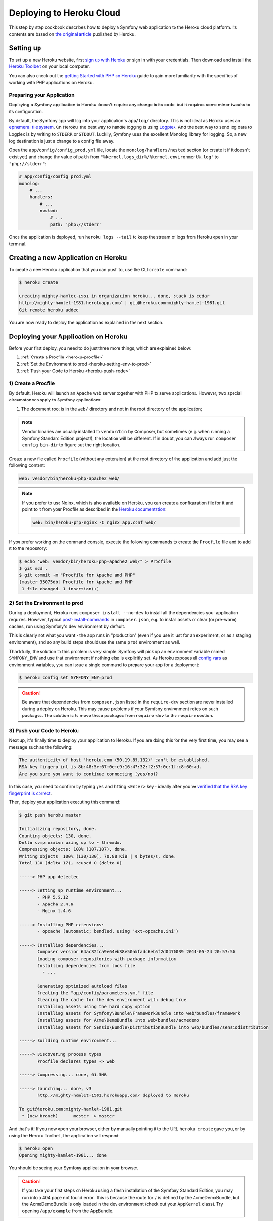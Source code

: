 .. index::
   single: Deployment; Deploying to Heroku Cloud

Deploying to Heroku Cloud
=========================

This step by step cookbook describes how to deploy a Symfony web application to
the Heroku cloud platform. Its contents are based on `the original article`_
published by Heroku.

Setting up
----------

To set up a new Heroku website, first `sign up with Heroku`_ or sign in
with your credentials. Then download and install the `Heroku Toolbelt`_ on your
local computer.

You can also check out the `getting Started with PHP on Heroku`_ guide to gain
more familiarity with the specifics of working with PHP applications on Heroku.

Preparing your Application
~~~~~~~~~~~~~~~~~~~~~~~~~~

Deploying a Symfony application to Heroku doesn't require any change in its
code, but it requires some minor tweaks to its configuration.

By default, the Symfony app will log into your application's ``app/log/``
directory. This is not ideal as Heroku uses an `ephemeral file system`_. On
Heroku, the best way to handle logging is using `Logplex`_. And the best way to
send log data to Logplex is by writing to ``STDERR`` or ``STDOUT``. Luckily,
Symfony uses the excellent Monolog library for logging. So, a new log
destination is just a change to a config file away.

Open the ``app/config/config_prod.yml`` file, locate the
``monolog/handlers/nested``  section (or create it if it doesn't exist yet) and
change the value of ``path`` from
``"%kernel.logs_dir%/%kernel.environment%.log"`` to ``"php://stderr"``:

.. code-block:: yaml

    # app/config/config_prod.yml
    monolog:
        # ...
        handlers:
            # ...
            nested:
                # ...
                path: 'php://stderr'

Once the application is deployed, run ``heroku logs --tail`` to keep the
stream of logs from Heroku open in your terminal.

Creating a new Application on Heroku
------------------------------------

To create a new Heroku application that you can push to, use the CLI ``create``
command:

.. code-block:: bash

    $ heroku create

    Creating mighty-hamlet-1981 in organization heroku... done, stack is cedar
    http://mighty-hamlet-1981.herokuapp.com/ | git@heroku.com:mighty-hamlet-1981.git
    Git remote heroku added

You are now ready to deploy the application as explained in the next section.

Deploying your Application on Heroku
------------------------------------

Before your first deploy, you need to do just three more things, which are explained
below:

#. :ref:`Create a Procfile <heroku-procfile>`

#. :ref:`Set the Environment to prod <heroku-setting-env-to-prod>`

#. :ref:`Push your Code to Heroku <heroku-push-code>`

.. _heroku-procfile:
.. _creating-a-procfile:

1) Create a Procfile
~~~~~~~~~~~~~~~~~~~~

By default, Heroku will launch an Apache web server together with PHP to serve
applications. However, two special circumstances apply to Symfony applications:

#. The document root is in the ``web/`` directory and not in the root directory
   of the application;


.. note::

    Vendor binaries are usually installed to ``vendor/bin`` by Composer, but
    sometimes (e.g. when running a Symfony Standard Edition project!), the
    location will be different. If in doubt, you can always run
    ``composer config bin-dir`` to figure out the right location.

Create a new file called ``Procfile`` (without any extension) at the root
directory of the application and add just the following content:

.. code-block:: text

    web: vendor/bin/heroku-php-apache2 web/

.. note::

    If you prefer to use Nginx, which is also available on Heroku, you can create
    a configuration file for it and point to it from your Procfile as described
    in the `Heroku documentation`_:

    .. code-block:: text

        web: bin/heroku-php-nginx -C nginx_app.conf web/

If you prefer working on the command console, execute the following commands to
create the ``Procfile`` file and to add it to the repository:

.. code-block:: bash

    $ echo "web: vendor/bin/heroku-php-apache2 web/" > Procfile
    $ git add .
    $ git commit -m "Procfile for Apache and PHP"
    [master 35075db] Procfile for Apache and PHP
     1 file changed, 1 insertion(+)

.. _heroku-setting-env-to-prod:
.. _setting-the-prod-environment:

2) Set the Environment to prod
~~~~~~~~~~~~~~~~~~~~~~~~~~~~~~

During a deployment, Heroku runs ``composer install --no-dev`` to install all the
dependencies your application requires. However, typical `post-install-commands`_
in ``composer.json``, e.g. to install assets or clear (or pre-warm) caches, run
using Symfony's ``dev`` environment by default.

This is clearly not what you want - the app runs in "production" (even if you
use it just for an experiment, or as a staging environment), and so any build
steps should use the same ``prod`` environment as well.

Thankfully, the solution to this problem is very simple: Symfony will pick up an
environment variable named ``SYMFONY_ENV`` and use that environment if nothing
else is explicitly set. As Heroku exposes all `config vars`_ as environment
variables, you can issue a single command to prepare your app for a deployment:

.. code-block:: bash

    $ heroku config:set SYMFONY_ENV=prod

.. caution::

    Be aware that dependencies from ``composer.json`` listed in the ``require-dev``
    section are never installed during a deploy on Heroku. This may cause problems
    if your Symfony environment relies on such packages. The solution is to move these
    packages from ``require-dev`` to the ``require`` section.

.. _heroku-push-code:
.. _pushing-to-heroku:

3) Push your Code to Heroku
~~~~~~~~~~~~~~~~~~~~~~~~~~~

Next up, it's finally time to deploy your application to Heroku. If you are
doing this for the very first time, you may see a message such as the following:

.. code-block:: text

    The authenticity of host 'heroku.com (50.19.85.132)' can't be established.
    RSA key fingerprint is 8b:48:5e:67:0e:c9:16:47:32:f2:87:0c:1f:c8:60:ad.
    Are you sure you want to continue connecting (yes/no)?

In this case, you need to confirm by typing ``yes`` and hitting ``<Enter>`` key
- ideally after you've `verified that the RSA key fingerprint is correct`_.

Then, deploy your application executing this command:

.. code-block:: bash

    $ git push heroku master

    Initializing repository, done.
    Counting objects: 130, done.
    Delta compression using up to 4 threads.
    Compressing objects: 100% (107/107), done.
    Writing objects: 100% (130/130), 70.88 KiB | 0 bytes/s, done.
    Total 130 (delta 17), reused 0 (delta 0)

    -----> PHP app detected

    -----> Setting up runtime environment...
           - PHP 5.5.12
           - Apache 2.4.9
           - Nginx 1.4.6

    -----> Installing PHP extensions:
           - opcache (automatic; bundled, using 'ext-opcache.ini')

    -----> Installing dependencies...
           Composer version 64ac32fca9e64eb38e50abfadc6eb6f2d0470039 2014-05-24 20:57:50
           Loading composer repositories with package information
           Installing dependencies from lock file
             - ...

           Generating optimized autoload files
           Creating the "app/config/parameters.yml" file
           Clearing the cache for the dev environment with debug true
           Installing assets using the hard copy option
           Installing assets for Symfony\Bundle\FrameworkBundle into web/bundles/framework
           Installing assets for Acme\DemoBundle into web/bundles/acmedemo
           Installing assets for Sensio\Bundle\DistributionBundle into web/bundles/sensiodistribution

    -----> Building runtime environment...

    -----> Discovering process types
           Procfile declares types -> web

    -----> Compressing... done, 61.5MB

    -----> Launching... done, v3
           http://mighty-hamlet-1981.herokuapp.com/ deployed to Heroku

    To git@heroku.com:mighty-hamlet-1981.git
     * [new branch]      master -> master

And that's it! If you now open your browser, either by manually pointing
it to the URL ``heroku create`` gave you, or by using the Heroku Toolbelt, the
application will respond:

.. code-block:: bash

    $ heroku open
    Opening mighty-hamlet-1981... done

You should be seeing your Symfony application in your browser.

.. caution::

    If you take your first steps on Heroku using a fresh installation of
    the Symfony Standard Edition, you may run into a 404 page not found error.
    This is because the route for ``/`` is defined by the AcmeDemoBundle, but the
    AcmeDemoBundle is only loaded in the dev environment (check out your
    ``AppKernel`` class). Try opening ``/app/example`` from the AppBundle.

Custom Compile Steps
~~~~~~~~~~~~~~~~~~~~

If you wish to execute additional custom commands during a build, you can leverage
Heroku's `custom compile steps`_. Imagine you want to remove the ``dev`` front controller
from your production environment on Heroku in order to avoid a potential vulnerability.
Adding a command to remove ``web/app_dev.php`` to Composer's `post-install-commands`_ would
work, but it also removes the controller in your local development environment on each
``composer install`` or ``composer update`` respectively. Instead, you can add a
`custom Composer command`_ named ``compile`` (this key name is a Heroku convention) to the
``scripts`` section of your ``composer.json``. The listed commands hook into Heroku's deploy
process:

.. code-block:: json

    {
        "scripts": {
            "compile": [
                "rm web/app_dev.php"
            ]
        }
    }

This is also very useful to build assets on the production system, e.g. with Assetic:

.. code-block:: json

    {
        "scripts": {
            "compile": [
                "bin/console assetic:dump"
            ]
        }
    }

.. sidebar:: Node.js Dependencies

    Building assets may depend on node packages, e.g. ``uglifyjs`` or ``uglifycss``
    for asset minification. Installing node packages during the deploy requires a node
    installation. But currently, Heroku compiles your app using the PHP buildpack, which
    is auto-detected by the presence of a ``composer.json`` file, and does not include a
    node installation. Because the Node.js buildpack has a higher precedence than the PHP
    buildpack (see `Heroku buildpacks`_), adding a ``package.json`` listing your node
    dependencies makes Heroku opt for the Node.js buildpack instead:

    .. code-block:: json

        {
            "name": "myApp",
            "engines": {
                "node": "0.12.x"
            },
            "dependencies": {
                "uglifycss": "*",
                "uglify-js": "*"
            }
        }

    With the next deploy, Heroku compiles your app using the Node.js buildpack and
    your npm packages become installed. On the other hand, your ``composer.json`` is
    now ignored. To compile your app with both buildpacks, Node.js *and* PHP, you need
    to use both buildpacks. To override buildpack auto-detection, you
    need to explicitly set the buildpack:

    .. code-block:: bash

        $ heroku buildpacks:set heroku/nodejs
        Buildpack set. Next release on your-application will use heroku/nodejs.
        Run git push heroku master to create a new release using this buildpack.
        $ heroku buildpacks:set heroku/php --index 2
        Buildpack set. Next release on your-application will use:
          1. heroku/nodejs
          2. heroku/php
        Run git push heroku master to create a new release using these buildpacks.

    With the next deploy, you can benefit from both buildpacks. This setup also enables
    your Heroku environment to make use of node based automatic build tools like
    `Grunt`_ or `gulp`_.

.. _`the original article`: https://devcenter.heroku.com/articles/getting-started-with-symfony2
.. _`sign up with Heroku`: https://signup.heroku.com/signup/dc
.. _`Heroku Toolbelt`: https://devcenter.heroku.com/articles/getting-started-with-php#set-up
.. _`getting Started with PHP on Heroku`: https://devcenter.heroku.com/articles/getting-started-with-php
.. _`ephemeral file system`: https://devcenter.heroku.com/articles/dynos#ephemeral-filesystem
.. _`Logplex`: https://devcenter.heroku.com/articles/logplex
.. _`verified that the RSA key fingerprint is correct`: https://devcenter.heroku.com/articles/git-repository-ssh-fingerprints
.. _`post-install-commands`: https://getcomposer.org/doc/articles/scripts.md
.. _`config vars`: https://devcenter.heroku.com/articles/config-vars
.. _`custom compile steps`: https://devcenter.heroku.com/articles/php-support#custom-compile-step
.. _`custom Composer command`: https://getcomposer.org/doc/articles/scripts.md#writing-custom-commands
.. _`Heroku buildpacks`: https://devcenter.heroku.com/articles/buildpacks
.. _`Grunt`: http://gruntjs.com
.. _`gulp`: http://gulpjs.com
.. _`Heroku documentation`: https://devcenter.heroku.com/articles/custom-php-settings#nginx
